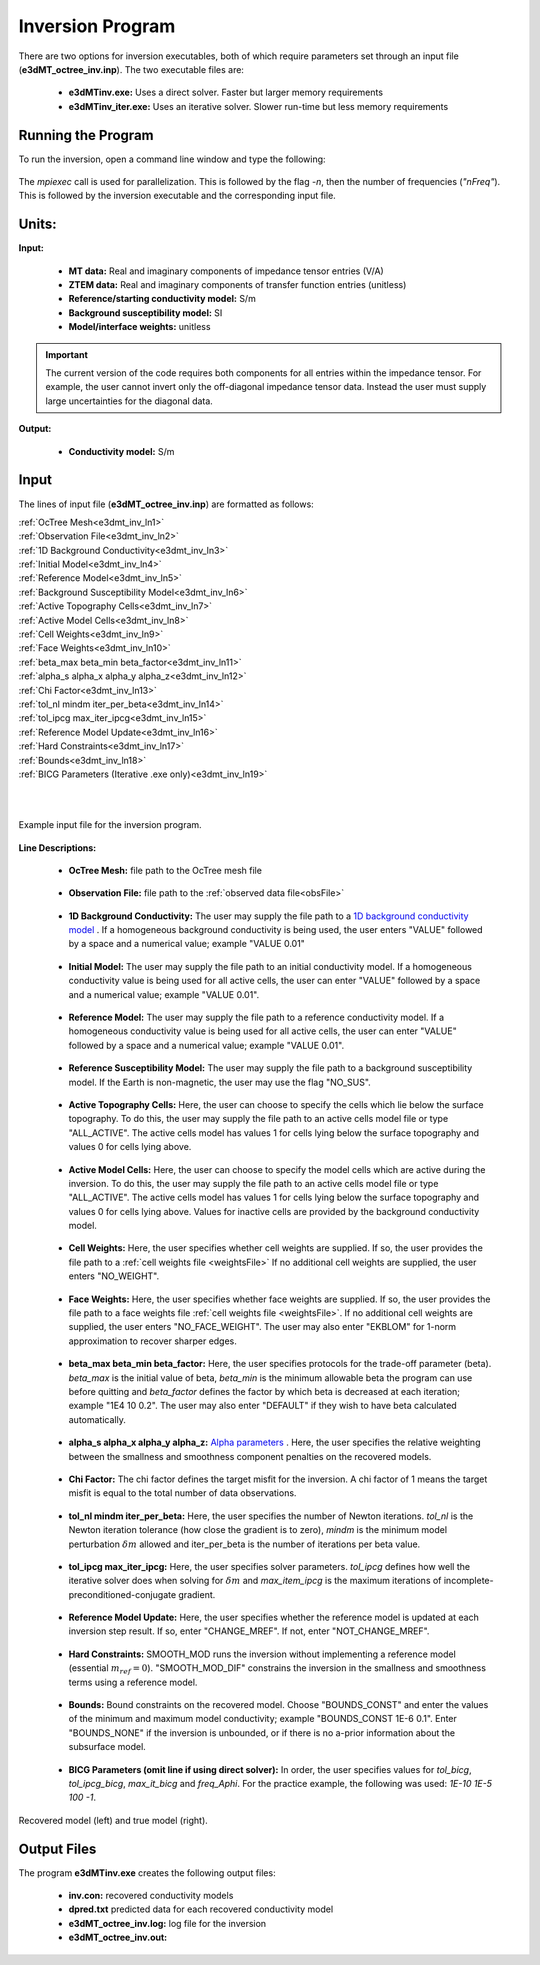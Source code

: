 .. _e3dmt_inv:

Inversion Program
=================

There are two options for inversion executables, both of which require parameters set through an input file (**e3dMT_octree_inv.inp**). The two executable files are:

    - **e3dMTinv.exe:** Uses a direct solver. Faster but larger memory requirements
    - **e3dMTinv_iter.exe:** Uses an iterative solver. Slower run-time but less memory requirements

Running the Program
-------------------

To run the inversion, open a command line window and type the following:

.. figure:: images/run_e3dmt_inv_iter.png
     :align: center
     :width: 700

The *mpiexec* call is used for parallelization. This is followed by the flag *-n*, then the number of frequencies (*"nFreq"*). This is followed by the inversion executable and the corresponding input file.

Units:
------

**Input:**

    - **MT data:** Real and imaginary components of impedance tensor entries (V/A)
    - **ZTEM data:** Real and imaginary components of transfer function entries (unitless)
    - **Reference/starting conductivity model:** S/m 
    - **Background susceptibility model:** SI
    - **Model/interface weights:** unitless


.. important:: The current version of the code requires both components for all entries within the impedance tensor. For example, the user cannot invert only the off-diagonal impedance tensor data. Instead the user must supply large uncertainties for the diagonal data.

**Output:**

    - **Conductivity model:** S/m

Input
-----

The lines of input file (**e3dMT_octree_inv.inp**) are formatted as follows:

| :ref:`OcTree Mesh<e3dmt_inv_ln1>`
| :ref:`Observation File<e3dmt_inv_ln2>`
| :ref:`1D Background Conductivity<e3dmt_inv_ln3>`
| :ref:`Initial Model<e3dmt_inv_ln4>`
| :ref:`Reference Model<e3dmt_inv_ln5>`
| :ref:`Background Susceptibility Model<e3dmt_inv_ln6>`
| :ref:`Active Topography Cells<e3dmt_inv_ln7>`
| :ref:`Active Model Cells<e3dmt_inv_ln8>`
| :ref:`Cell Weights<e3dmt_inv_ln9>`
| :ref:`Face Weights<e3dmt_inv_ln10>`
| :ref:`beta_max beta_min beta_factor<e3dmt_inv_ln11>`
| :ref:`alpha_s alpha_x alpha_y alpha_z<e3dmt_inv_ln12>`
| :ref:`Chi Factor<e3dmt_inv_ln13>`
| :ref:`tol_nl mindm iter_per_beta<e3dmt_inv_ln14>`
| :ref:`tol_ipcg max_iter_ipcg<e3dmt_inv_ln15>`
| :ref:`Reference Model Update<e3dmt_inv_ln16>`
| :ref:`Hard Constraints<e3dmt_inv_ln17>`
| :ref:`Bounds<e3dmt_inv_ln18>`
| :ref:`BICG Parameters (Iterative .exe only)<e3dmt_inv_ln19>`
|
|


.. figure:: images/e3dmt_inv_input.png
     :align: center
     :width: 700

     Example input file for the inversion program.


**Line Descriptions:**

.. _e3dmt_inv_ln1:

    - **OcTree Mesh:** file path to the OcTree mesh file

.. _e3dmt_inv_ln2:

    - **Observation File:** file path to the :ref:`observed data file<obsFile>`

.. _e3dmt_inv_ln3:

    - **1D Background Conductivity:** The user may supply the file path to a `1D background conductivity model <http://em1dfm.readthedocs.io/en/latest/content/files/supporting.html#files-for-reference-and-starting-models>`__ . If a homogeneous background conductivity is being used, the user enters "VALUE" followed by a space and a numerical value; example "VALUE 0.01"

.. _e3dmt_inv_ln4:

    - **Initial Model:** The user may supply the file path to an initial conductivity model. If a homogeneous conductivity value is being used for all active cells, the user can enter "VALUE" followed by a space and a numerical value; example "VALUE 0.01".

.. _e3dmt_inv_ln5:

    - **Reference Model:** The user may supply the file path to a reference conductivity model. If a homogeneous conductivity value is being used for all active cells, the user can enter "VALUE" followed by a space and a numerical value; example "VALUE 0.01".

.. _e3dmt_inv_ln6:

    - **Reference Susceptibility Model:** The user may supply the file path to a background susceptibility model. If the Earth is non-magnetic, the user may use the flag "NO_SUS".

.. _e3dmt_inv_ln7:

    - **Active Topography Cells:** Here, the user can choose to specify the cells which lie below the surface topography. To do this, the user may supply the file path to an active cells model file or type "ALL_ACTIVE". The active cells model has values 1 for cells lying below the surface topography and values 0 for cells lying above.

.. _e3dmt_inv_ln8:

    - **Active Model Cells:** Here, the user can choose to specify the model cells which are active during the inversion. To do this, the user may supply the file path to an active cells model file or type "ALL_ACTIVE". The active cells model has values 1 for cells lying below the surface topography and values 0 for cells lying above. Values for inactive cells are provided by the background conductivity model.

.. _e3dmt_inv_ln9:

    - **Cell Weights:** Here, the user specifies whether cell weights are supplied. If so, the user provides the file path to a :ref:`cell weights file <weightsFile>`  If no additional cell weights are supplied, the user enters "NO_WEIGHT".

.. _e3dmt_inv_ln10:

    - **Face Weights:** Here, the user specifies whether face weights are supplied. If so, the user provides the file path to a face weights file :ref:`cell weights file <weightsFile>`. If no additional cell weights are supplied, the user enters "NO_FACE_WEIGHT". The user may also enter "EKBLOM" for 1-norm approximation to recover sharper edges.

.. _e3dmt_inv_ln11:

    - **beta_max beta_min beta_factor:** Here, the user specifies protocols for the trade-off parameter (beta). *beta_max* is the initial value of beta, *beta_min* is the minimum allowable beta the program can use before quitting and *beta_factor* defines the factor by which beta is decreased at each iteration; example "1E4 10 0.2". The user may also enter "DEFAULT" if they wish to have beta calculated automatically.

.. _e3dmt_inv_ln12:

    - **alpha_s alpha_x alpha_y alpha_z:** `Alpha parameters <http://giftoolscookbook.readthedocs.io/en/latest/content/fundamentals/Alphas.html>`__ . Here, the user specifies the relative weighting between the smallness and smoothness component penalties on the recovered models.

.. _e3dmt_inv_ln13:

    - **Chi Factor:** The chi factor defines the target misfit for the inversion. A chi factor of 1 means the target misfit is equal to the total number of data observations.

.. _e3dmt_inv_ln14:

	- **tol_nl mindm iter_per_beta:** Here, the user specifies the number of Newton iterations. *tol_nl* is the Newton iteration tolerance (how close the gradient is to zero), *mindm* is the minimum model perturbation :math:`\delta m` allowed and iter_per_beta is the number of iterations per beta value.

.. _e3dmt_inv_ln15:

	- **tol_ipcg max_iter_ipcg:** Here, the user specifies solver parameters. *tol_ipcg* defines how well the iterative solver does when solving for :math:`\delta m` and *max_item_ipcg* is the maximum iterations of incomplete-preconditioned-conjugate gradient.

.. _e3dmt_inv_ln16:

	- **Reference Model Update:** Here, the user specifies whether the reference model is updated at each inversion step result. If so, enter "CHANGE_MREF". If not, enter "NOT_CHANGE_MREF".

.. _e3dmt_inv_ln17:

	- **Hard Constraints:** SMOOTH_MOD runs the inversion without implementing a reference model (essential :math:`m_{ref}=0`). "SMOOTH_MOD_DIF" constrains the inversion in the smallness and smoothness terms using a reference model.

.. _e3dmt_inv_ln18:

	- **Bounds:** Bound constraints on the recovered model. Choose "BOUNDS_CONST" and enter the values of the minimum and maximum model conductivity; example "BOUNDS_CONST 1E-6 0.1". Enter "BOUNDS_NONE" if the inversion is unbounded, or if there is no a-prior information about the subsurface model.

.. _e3dmt_inv_ln19:

    - **BICG Parameters (omit line if using direct solver):** In order, the user specifies values for *tol_bicg*, *tol_ipcg_bicg*, *max_it_bicg* and *freq_Aphi*. For the practice example, the following was used: *1E-10 1E-5 100 -1*.


.. figure:: images/inv_results.png
     :align: center
     :width: 700

     Recovered model (left) and true model (right).



Output Files
------------

The program **e3dMTinv.exe** creates the following output files:

    - **inv.con:** recovered conductivity models

    - **dpred.txt** predicted data for each recovered conductivity model

    - **e3dMT_octree_inv.log:** log file for the inversion

    - **e3dMT_octree_inv.out:**






